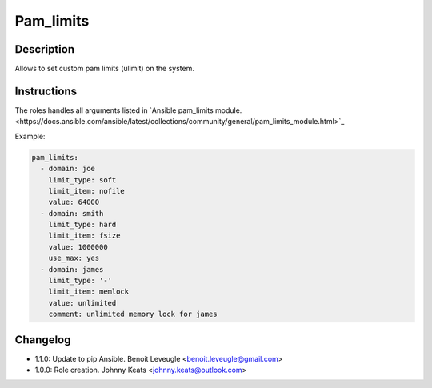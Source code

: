 Pam_limits
----------

Description
^^^^^^^^^^^

Allows to set custom pam limits (ulimit) on the system.

Instructions
^^^^^^^^^^^^

The roles handles all arguments listed in 
`Ansible pam_limits module.<https://docs.ansible.com/ansible/latest/collections/community/general/pam_limits_module.html>`_

Example:

.. code-block:: yaml

  pam_limits:
    - domain: joe
      limit_type: soft
      limit_item: nofile
      value: 64000
    - domain: smith
      limit_type: hard
      limit_item: fsize
      value: 1000000
      use_max: yes
    - domain: james
      limit_type: '-'
      limit_item: memlock
      value: unlimited
      comment: unlimited memory lock for james

Changelog
^^^^^^^^^

* 1.1.0: Update to pip Ansible. Benoit Leveugle <benoit.leveugle@gmail.com>
* 1.0.0: Role creation. Johnny Keats <johnny.keats@outlook.com>
